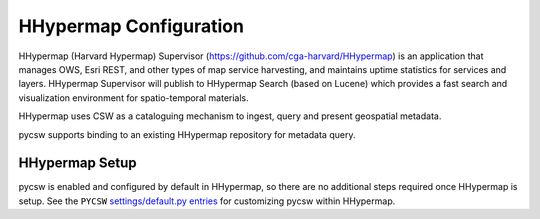 .. _hhypermap:

HHypermap Configuration
=======================

HHypermap (Harvard Hypermap) Supervisor (https://github.com/cga-harvard/HHypermap) is an application that manages OWS, Esri REST, and other types of map service harvesting, and maintains uptime statistics for services and layers. HHypermap Supervisor will publish to HHypermap Search (based on Lucene) which provides a fast search and visualization environment for spatio-temporal materials. 

HHypermap uses CSW as a cataloguing mechanism to ingest, query and present geospatial metadata.

pycsw supports binding to an existing HHypermap repository for metadata query.

HHypermap Setup
---------------

pycsw is enabled and configured by default in HHypermap, so there are no additional steps required once HHypermap is setup.  See the ``PYCSW`` `settings/default.py entries`_ for customizing pycsw within HHypermap.

.. _`settings/default.py entries`: https://github.com/cga-harvard/HHypermap/blob/master/hypermap/settings/default.py#L197
